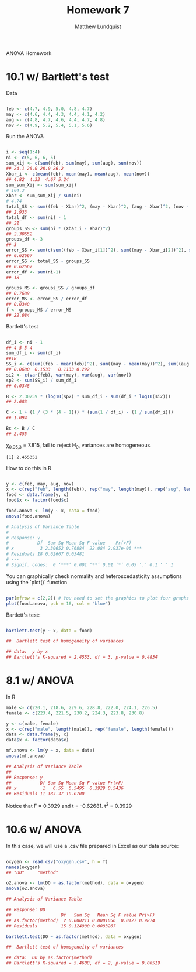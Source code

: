 #+TITLE: Homework 7
#+AUTHOR: Matthew Lundquist

ANOVA Homework

* 10.1 w/ Bartlett's test

Data

#+BEGIN_SRC R :session :results output

feb <- c(4.7, 4.9, 5.0, 4.8, 4.7)
may <- c(4.6, 4.4, 4.3, 4.4, 4.1, 4.2)
aug <- c(4.8, 4.7, 4.6, 4.4, 4.7, 4.8)
nov <- c(4.9, 5.2, 5.4, 5.1, 5.6)

#+END_SRC

#+RESULTS:

Run the ANOVA

#+BEGIN_SRC R :session :results output

i <- seq(1:4)
ni <- c(5, 6, 6, 5)
sum_xij <- c(sum(feb), sum(may), sum(aug), sum(nov))
## 24.1 26.0 28.0 26.2
Xbar_i <- c(mean(feb), mean(may), mean(aug), mean(nov))
## 4.82  4.33  4.67 5.24
sum_sum_Xij <- sum(sum_xij)
# 104.3
Xbar <- sum_sum_Xij / sum(ni)
# 4.74
total_SS <- sum((feb - Xbar)^2, (may - Xbar)^2, (aug - Xbar)^2, (nov - Xbar)^2)
## 2.933
total_df <- sum(ni) - 1
## 21
groups_SS <- sum(ni * (Xbar_i - Xbar)^2)
## 2.30652
groups_df <- 3
## 3
error_SS <- sum(c(sum((feb - Xbar_i[1])^2), sum((may - Xbar_i[2])^2), sum((aug - Xbar_i[3])^2), sum((nov - Xbar_i[4])^2))) 
## 0.62667
error_SS <- total_SS - groups_SS
## 0.62667
error_df <- sum(ni-1)
## 18

groups_MS <- groups_SS / groups_df
## 0.7689
error_MS <- error_SS / error_df
## 0.0348
f <- groups_MS / error_MS
## 22.084

#+END_SRC

#+RESULTS:

Bartlett's test

#+BEGIN_SRC R :session :results output

df_i <- ni - 1
## 4 5 5 4
sum_df_i <- sum(df_i)
##18
SS_i <- c(sum((feb - mean(feb))^2), sum((may - mean(may))^2), sum((aug - mean(aug))^2), sum((nov - mean(nov))^2))
## 0.0680  0.1533   0.1133 0.292
si2 <- c(var(feb), var(may), var(aug), var(nov))
sp2 <- sum(SS_i) / sum_df_i
## 0.0348

B <- 2.30259 * (log10(sp2) * sum_df_i - sum(df_i * log10(si2)))
## 2.683

C <- 1 + (1 / (3 * (4 - 1))) * (sum(1 / df_i) - (1 / sum(df_i)))
## 1.094

Bc <- B / C
## 2.455

#+END_SRC

#+RESULTS:

\chi_{0.05,3} = 7.815, fail to reject H_{0}, variances are homogeneous.

#+RESULTS:
: [1] 2.455352

How to do this in R

#+BEGIN_SRC R :session :results output

y <- c(feb, may, aug, nov)
x <- c(rep("feb", length(feb)), rep("may", length(may)), rep("aug", length(aug)), rep("nov", length(nov)))
food <- data.frame(y, x)
food$x <- factor(food$x)

food.anova <- lm(y ~ x, data = food)
anova(food.anova)

# Analysis of Variance Table
# 
# Response: y
#           Df  Sum Sq Mean Sq F value    Pr(>F)    
# x          3 2.30652 0.76884  22.084 2.937e-06 ***
# Residuals 18 0.62667 0.03481                      
# ---
# Signif. codes:  0 ‘***’ 0.001 ‘**’ 0.01 ‘*’ 0.05 ‘.’ 0.1 ‘ ’ 1

#+END_SRC

#+RESULTS:
: Analysis of Variance Table
: 
: Response: y
:           Df  Sum Sq Mean Sq F value    Pr(>F)    
: x          3 2.30652 0.76884  22.084 2.937e-06 ***
: Residuals 18 0.62667 0.03481                      
: ---
: Signif. codes:  0 ‘***’ 0.001 ‘**’ 0.01 ‘*’ 0.05 ‘.’ 0.1 ‘ ’ 1

You can graphically check normality and heteroscedasticity assumptions using the `plot()` function

#+BEGIN_SRC R :session :results output graphics :file 10.1.plot.png

par(mfrow = c(2,2)) # You need to set the graphics to plot four graphs
plot(food.anova, pch = 16, col = "blue")

#+END_SRC

[[file:10.1.plot.png]]

Bartlett's test:


#+BEGIN_SRC R :session :results output

bartlett.test(y ~ x, data = food) 

##	Bartlett test of homogeneity of variances

## data:  y by x
## Bartlett's K-squared = 2.4553, df = 3, p-value = 0.4834

#+END_SRC


* 8.1 w/ ANOVA

In R

#+BEGIN_SRC R :session :results output
male <- c(220.1, 218.6, 229.6, 228.8, 222.0, 224.1, 226.5)
female <- c(223.4, 221.5, 230.2, 224.3, 223.8, 230.8)

y <- c(male, female)
x <- c(rep("male", length(male)), rep("female", length(female)))
data <- data.frame(y, x)
data$x <- factor(data$x)

mf.anova <- lm(y ~ x, data = data)
anova(mf.anova)

## Analysis of Variance Table
## 
## Response: y
##           Df Sum Sq Mean Sq F value Pr(>F)
## x          1   6.55  6.5495  0.3929 0.5436
## Residuals 11 183.37 16.6700

#+END_SRC

#+RESULTS:
: Analysis of Variance Table
: 
: Response: y
:           Df Sum Sq Mean Sq F value Pr(>F)
: x          1   6.55  6.5495  0.3929 0.5436
: Residuals 11 183.37 16.6700
: [1] 0.3928908

Notice that F = 0.3929 and t = -0.62681. t^{2} = 0.3929


* 10.6 w/ ANOVA

In this case, we will use a .csv file prepared in Excel as our data source:

#+BEGIN_SRC R :session :results output

oxygen <- read.csv("oxygen.csv", h = T)
names(oxygen)
## "DO"     "method"

o2.anova <- lm(DO ~ as.factor(method), data = oxygen)
anova(o2.anova)

## Analysis of Variance Table

## Response: DO
##                   Df   Sum Sq   Mean Sq F value Pr(>F)
## as.factor(method)  2 0.000211 0.0001056  0.0127 0.9874
## Residuals         15 0.124900 0.0083267

bartlett.test(DO ~ as.factor(method), data = oxygen)

##	Bartlett test of homogeneity of variances

## data:  DO by as.factor(method)
## Bartlett's K-squared = 5.4608, df = 2, p-value = 0.06519
#+END_SRC

#+RESULTS:

